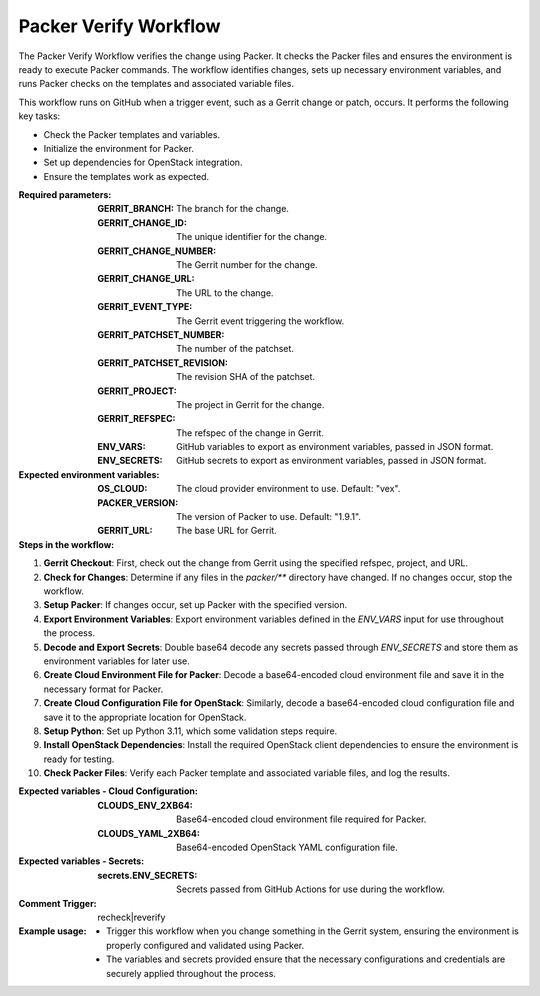 .. _packer-verify-docs:

######################
Packer Verify Workflow
######################

The Packer Verify Workflow verifies the change using Packer. It checks the Packer files and ensures the environment is ready to execute Packer commands. The workflow identifies changes, sets up necessary environment variables, and runs Packer checks on the templates and associated variable files.

This workflow runs on GitHub when a trigger event, such as a Gerrit change or patch, occurs. It performs the following key tasks:

- Check the Packer templates and variables.
- Initialize the environment for Packer.
- Set up dependencies for OpenStack integration.
- Ensure the templates work as expected.

:Required parameters:

    :GERRIT_BRANCH: The branch for the change.
    :GERRIT_CHANGE_ID: The unique identifier for the change.
    :GERRIT_CHANGE_NUMBER: The Gerrit number for the change.
    :GERRIT_CHANGE_URL: The URL to the change.
    :GERRIT_EVENT_TYPE: The Gerrit event triggering the workflow.
    :GERRIT_PATCHSET_NUMBER: The number of the patchset.
    :GERRIT_PATCHSET_REVISION: The revision SHA of the patchset.
    :GERRIT_PROJECT: The project in Gerrit for the change.
    :GERRIT_REFSPEC: The refspec of the change in Gerrit.
    :ENV_VARS: GitHub variables to export as environment variables, passed in JSON format.
    :ENV_SECRETS: GitHub secrets to export as environment variables, passed in JSON format.

:Expected environment variables:

    :OS_CLOUD: The cloud provider environment to use. Default: "vex".
    :PACKER_VERSION: The version of Packer to use. Default: "1.9.1".
    :GERRIT_URL: The base URL for Gerrit.

:Steps in the workflow:

1. **Gerrit Checkout**: First, check out the change from Gerrit using the specified refspec, project, and URL.

2. **Check for Changes**: Determine if any files in the `packer/**` directory have changed. If no changes occur, stop the workflow.

3. **Setup Packer**: If changes occur, set up Packer with the specified version.

4. **Export Environment Variables**: Export environment variables defined in the `ENV_VARS` input for use throughout the process.

5. **Decode and Export Secrets**: Double base64 decode any secrets passed through `ENV_SECRETS` and store them as environment variables for later use.

6. **Create Cloud Environment File for Packer**: Decode a base64-encoded cloud environment file and save it in the necessary format for Packer.

7. **Create Cloud Configuration File for OpenStack**: Similarly, decode a base64-encoded cloud configuration file and save it to the appropriate location for OpenStack.

8. **Setup Python**: Set up Python 3.11, which some validation steps require.

9. **Install OpenStack Dependencies**: Install the required OpenStack client dependencies to ensure the environment is ready for testing.

10. **Check Packer Files**: Verify each Packer template and associated variable files, and log the results.

:Expected variables - Cloud Configuration:

    :CLOUDS_ENV_2XB64: Base64-encoded cloud environment file required for Packer.
    :CLOUDS_YAML_2XB64: Base64-encoded OpenStack YAML configuration file.

:Expected variables - Secrets:

    :secrets.ENV_SECRETS: Secrets passed from GitHub Actions for use during the workflow.

:Comment Trigger: recheck|reverify

:Example usage:

    - Trigger this workflow when you change something in the Gerrit system, ensuring the environment is properly configured and validated using Packer.
    - The variables and secrets provided ensure that the necessary configurations and credentials are securely applied throughout the process.

..  # SPDX-License-Identifier: Apache-2.0
    # SPDX-FileCopyrightText: Copyright 2025 The Linux Foundation
